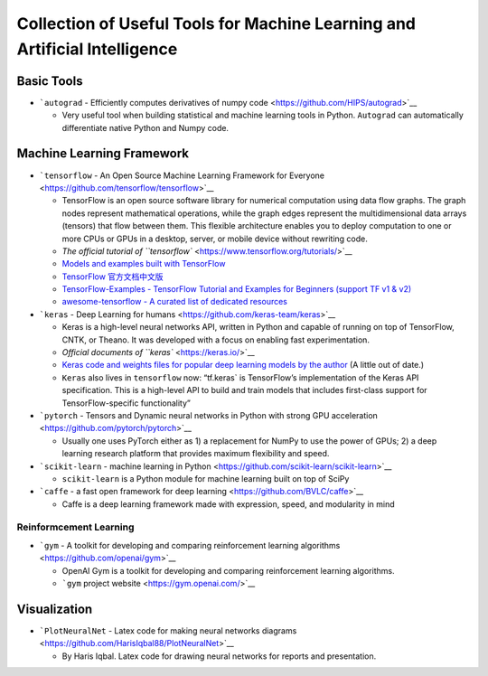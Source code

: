Collection of Useful Tools for Machine Learning and Artificial Intelligence
===========================================================================

Basic Tools
-----------

-  ```autograd`` - Efficiently computes derivatives of numpy
   code <https://github.com/HIPS/autograd>`__

   -  Very useful tool when building statistical and machine learning
      tools in Python. ``Autograd`` can automatically differentiate
      native Python and Numpy code.

Machine Learning Framework
--------------------------

-  ```tensorflow`` - An Open Source Machine Learning Framework for
   Everyone <https://github.com/tensorflow/tensorflow>`__

   -  TensorFlow is an open source software library for numerical
      computation using data flow graphs. The graph nodes represent
      mathematical operations, while the graph edges represent the
      multidimensional data arrays (tensors) that flow between them.
      This flexible architecture enables you to deploy computation to
      one or more CPUs or GPUs in a desktop, server, or mobile device
      without rewriting code.
   -  `The official tutorial of
      ``tensorflow`` <https://www.tensorflow.org/tutorials/>`__
   -  `Models and examples built with
      TensorFlow <https://github.com/tensorflow/models>`__
   -  `TensorFlow
      官方文档中文版 <https://github.com/jikexueyuanwiki/tensorflow-zh>`__
   -  `TensorFlow-Examples - TensorFlow Tutorial and Examples for
      Beginners (support TF v1 &
      v2) <https://github.com/aymericdamien/TensorFlow-Examples>`__
   -  `awesome-tensorflow - A curated list of dedicated
      resources <https://github.com/jtoy/awesome-tensorflow>`__

-  ```keras`` - Deep Learning for
   humans <https://github.com/keras-team/keras>`__

   -  Keras is a high-level neural networks API, written in Python and
      capable of running on top of TensorFlow, CNTK, or Theano. It was
      developed with a focus on enabling fast experimentation.
   -  `Official documents of ``keras`` <https://keras.io/>`__
   -  `Keras code and weights files for popular deep learning models by
      the author <https://github.com/fchollet/deep-learning-models>`__
      (A little out of date.)
   -  ``Keras`` also lives in ``tensorflow`` now: “tf.keras\` is
      TensorFlow’s implementation of the Keras API specification. This
      is a high-level API to build and train models that includes
      first-class support for TensorFlow-specific functionality”

-  ```pytorch`` - Tensors and Dynamic neural networks in Python with
   strong GPU acceleration <https://github.com/pytorch/pytorch>`__

   -  Usually one uses PyTorch either as 1) a replacement for NumPy to
      use the power of GPUs; 2) a deep learning research platform that
      provides maximum flexibility and speed.

-  ```scikit-learn`` - machine learning in
   Python <https://github.com/scikit-learn/scikit-learn>`__

   -  ``scikit-learn`` is a Python module for machine learning built on
      top of SciPy

-  ```caffe`` - a fast open framework for deep
   learning <https://github.com/BVLC/caffe>`__

   -  Caffe is a deep learning framework made with expression, speed,
      and modularity in mind

Reinformcement Learning
~~~~~~~~~~~~~~~~~~~~~~~

-  ```gym`` - A toolkit for developing and comparing reinforcement
   learning algorithms <https://github.com/openai/gym>`__

   -  OpenAI Gym is a toolkit for developing and comparing reinforcement
      learning algorithms.
   -  ```gym`` project website <https://gym.openai.com/>`__

Visualization
-------------

-  ```PlotNeuralNet`` - Latex code for making neural networks
   diagrams <https://github.com/HarisIqbal88/PlotNeuralNet>`__

   -  By Haris Iqbal. Latex code for drawing neural networks for reports
      and presentation.
